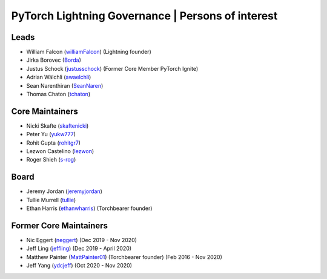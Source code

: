 .. _governance:

PyTorch Lightning Governance | Persons of interest
==================================================

Leads
-----
- William Falcon (`williamFalcon <https://github.com/williamFalcon>`_) (Lightning founder)
- Jirka Borovec (`Borda <https://github.com/Borda>`_)
- Justus Schock (`justusschock <https://github.com/justusschock>`_) (Former Core Member PyTorch Ignite)
- Adrian Wälchli (`awaelchli <https://github.com/awaelchli>`_)
- Sean Narenthiran (`SeanNaren <https://github.com/SeanNaren>`_)
- Thomas Chaton (`tchaton <https://github.com/tchaton>`_)

Core Maintainers
----------------
- Nicki Skafte (`skaftenicki <https://github.com/SkafteNicki>`_)
- Peter Yu (`yukw777 <https://github.com/yukw777>`_)
- Rohit Gupta (`rohitgr7 <https://github.com/rohitgr7>`_)
- Lezwon Castelino (`lezwon <https://github.com/lezwon>`_)
- Roger Shieh (`s-rog <https://github.com/s-rog>`_)

Board
-----
- Jeremy Jordan (`jeremyjordan <https://github.com/jeremyjordan>`_)
- Tullie Murrell (`tullie <https://github.com/tullie>`_)
- Ethan Harris (`ethanwharris <https://github.com/ethanwharris>`_) (Torchbearer founder)

Former Core Maintainers
-----------------------
- Nic Eggert (`neggert <https://github.com/neggert>`_) (Dec 2019 - Nov 2020)
- Jeff Ling (`jeffling <https://github.com/jeffling>`_) (Dec 2019 - April 2020)
- Matthew Painter (`MattPainter01 <https://github.com/MattPainter01>`_) (Torchbearer founder) (Feb 2016 - Nov 2020)
- Jeff Yang (`ydcjeff <https://github.com/ydcjeff>`_) (Oct 2020 - Nov 2020)

